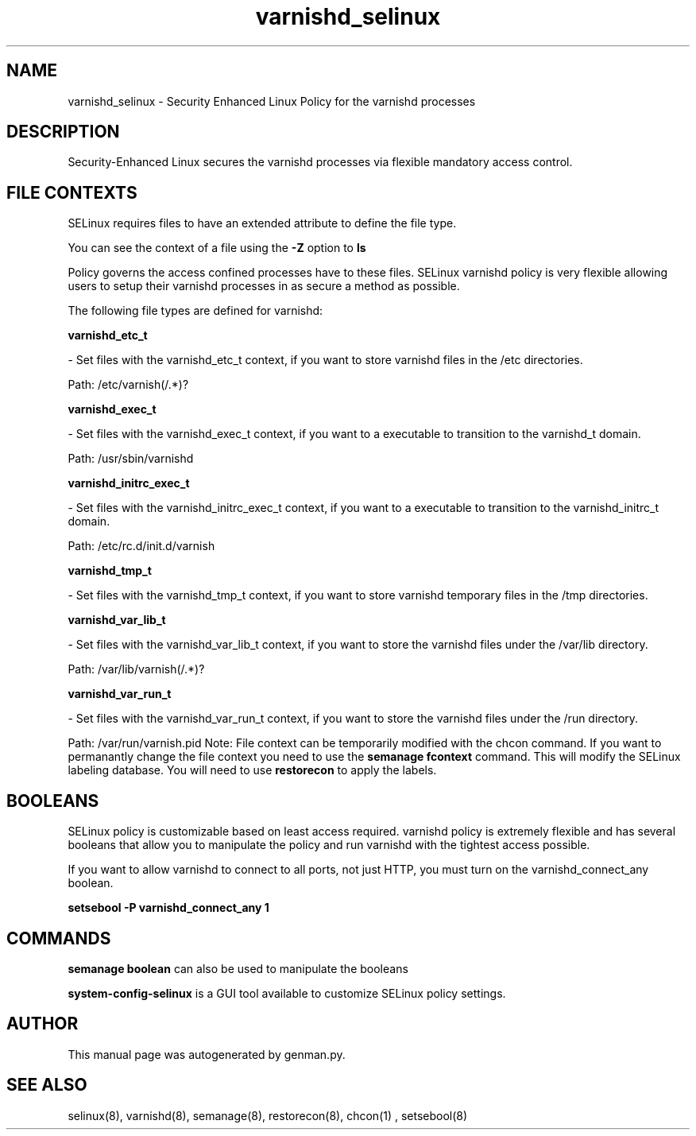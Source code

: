 .TH  "varnishd_selinux"  "8"  "varnishd" "dwalsh@redhat.com" "varnishd SELinux Policy documentation"
.SH "NAME"
varnishd_selinux \- Security Enhanced Linux Policy for the varnishd processes
.SH "DESCRIPTION"

Security-Enhanced Linux secures the varnishd processes via flexible mandatory access
control.  
.SH FILE CONTEXTS
SELinux requires files to have an extended attribute to define the file type. 
.PP
You can see the context of a file using the \fB\-Z\fP option to \fBls\bP
.PP
Policy governs the access confined processes have to these files. 
SELinux varnishd policy is very flexible allowing users to setup their varnishd processes in as secure a method as possible.
.PP 
The following file types are defined for varnishd:


.EX
.B varnishd_etc_t 
.EE

- Set files with the varnishd_etc_t context, if you want to store varnishd files in the /etc directories.

.br
Path: 
/etc/varnish(/.*)?

.EX
.B varnishd_exec_t 
.EE

- Set files with the varnishd_exec_t context, if you want to a executable to transition to the varnishd_t domain.

.br
Path: 
/usr/sbin/varnishd

.EX
.B varnishd_initrc_exec_t 
.EE

- Set files with the varnishd_initrc_exec_t context, if you want to a executable to transition to the varnishd_initrc_t domain.

.br
Path: 
/etc/rc\.d/init\.d/varnish

.EX
.B varnishd_tmp_t 
.EE

- Set files with the varnishd_tmp_t context, if you want to store varnishd temporary files in the /tmp directories.


.EX
.B varnishd_var_lib_t 
.EE

- Set files with the varnishd_var_lib_t context, if you want to store the varnishd files under the /var/lib directory.

.br
Path: 
/var/lib/varnish(/.*)?

.EX
.B varnishd_var_run_t 
.EE

- Set files with the varnishd_var_run_t context, if you want to store the varnishd files under the /run directory.

.br
Path: 
/var/run/varnish\.pid
Note: File context can be temporarily modified with the chcon command.  If you want to permanantly change the file context you need to use the 
.B semanage fcontext 
command.  This will modify the SELinux labeling database.  You will need to use
.B restorecon
to apply the labels.

.SH BOOLEANS
SELinux policy is customizable based on least access required.  varnishd policy is extremely flexible and has several booleans that allow you to manipulate the policy and run varnishd with the tightest access possible.


.PP
If you want to allow varnishd to connect to all ports, not just HTTP, you must turn on the varnishd_connect_any boolean.

.EX
.B setsebool -P varnishd_connect_any 1
.EE

.SH "COMMANDS"

.B semanage boolean
can also be used to manipulate the booleans

.PP
.B system-config-selinux 
is a GUI tool available to customize SELinux policy settings.

.SH AUTHOR	
This manual page was autogenerated by genman.py.

.SH "SEE ALSO"
selinux(8), varnishd(8), semanage(8), restorecon(8), chcon(1)
, setsebool(8)